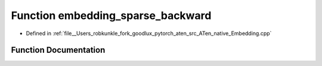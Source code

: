 .. _function_at__native__embedding_sparse_backward:

Function embedding_sparse_backward
==================================

- Defined in :ref:`file__Users_robkunkle_fork_goodlux_pytorch_aten_src_ATen_native_Embedding.cpp`


Function Documentation
----------------------


.. doxygenfunction:: at::native::embedding_sparse_backward
